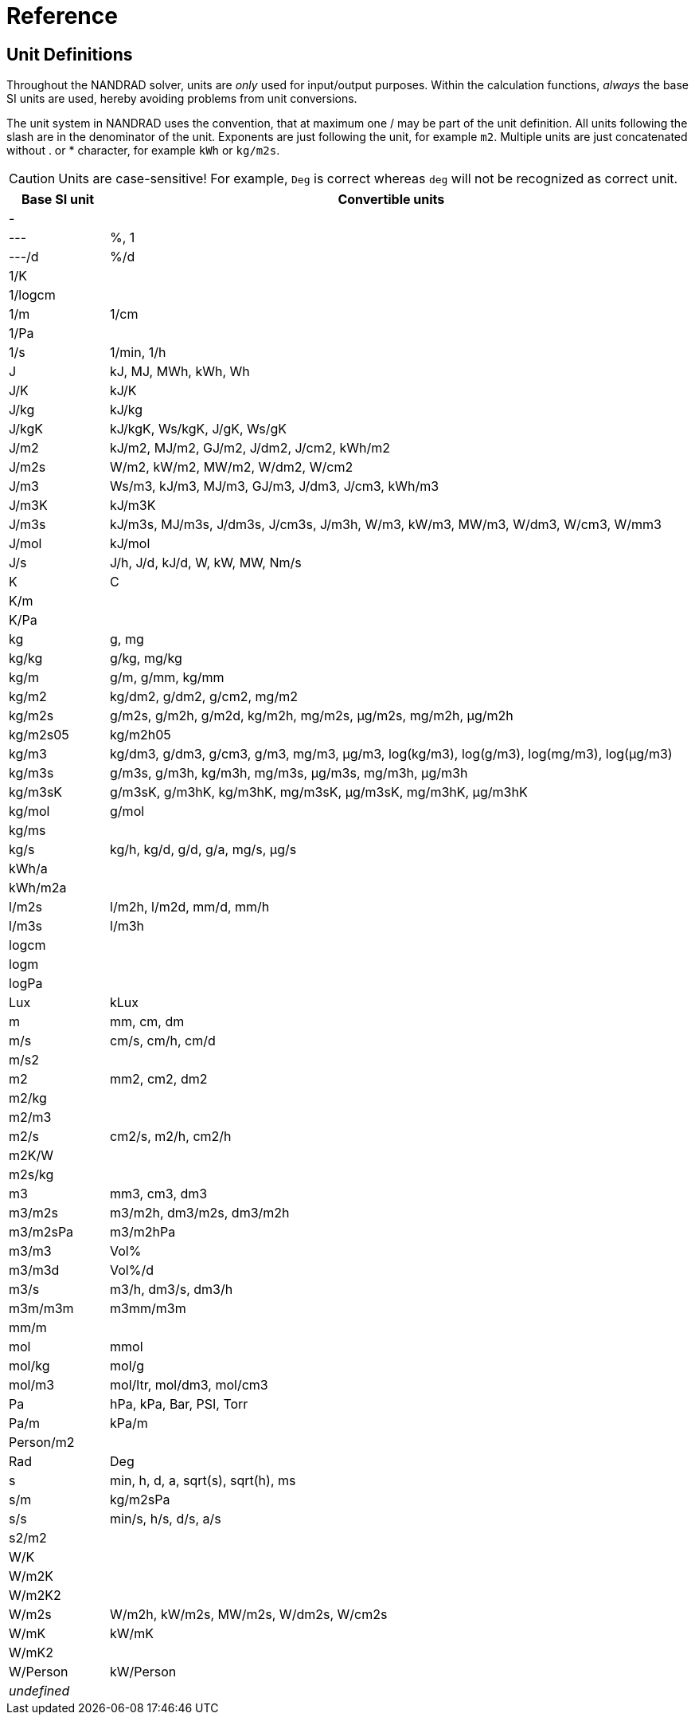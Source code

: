 # Reference

[[units]]
## Unit Definitions

Throughout the NANDRAD solver, units are _only_ used for input/output purposes. Within the calculation functions, _always_ the base SI units are used, hereby avoiding problems from unit conversions.

The unit system in NANDRAD uses the convention, that at maximum one / may be part of the unit definition. All units following the slash are in the denominator of the unit. Exponents are just following the unit, for example `m2`. Multiple units are just concatenated without . or * character, for example `kWh` or `kg/m2s`.

[CAUTION]
====
Units are case-sensitive! For example, `Deg` is correct whereas `deg` will not be recognized as correct unit.
====

[width="100%",options="header", cols="15%,85%"]
|====================
| Base SI unit | Convertible units
| - | 
| --- | %, 1
| ---/d | %/d
| 1/K | 
| 1/logcm | 
| 1/m | 1/cm
| 1/Pa | 
| 1/s | 1/min, 1/h
| J | kJ, MJ, MWh, kWh, Wh
| J/K | kJ/K
| J/kg | kJ/kg
| J/kgK | kJ/kgK, Ws/kgK, J/gK, Ws/gK
| J/m2 | kJ/m2, MJ/m2, GJ/m2, J/dm2, J/cm2, kWh/m2
| J/m2s | W/m2, kW/m2, MW/m2, W/dm2, W/cm2
| J/m3 | Ws/m3, kJ/m3, MJ/m3, GJ/m3, J/dm3, J/cm3, kWh/m3
| J/m3K | kJ/m3K
| J/m3s | kJ/m3s, MJ/m3s, J/dm3s, J/cm3s, J/m3h, W/m3, kW/m3, MW/m3, W/dm3, W/cm3, W/mm3
| J/mol | kJ/mol
| J/s | J/h, J/d, kJ/d, W, kW, MW, Nm/s
| K | C
| K/m | 
| K/Pa | 
| kg | g, mg
| kg/kg | g/kg, mg/kg
| kg/m | g/m, g/mm, kg/mm
| kg/m2 | kg/dm2, g/dm2, g/cm2, mg/m2
| kg/m2s | g/m2s, g/m2h, g/m2d, kg/m2h, mg/m2s, µg/m2s, mg/m2h, µg/m2h
| kg/m2s05 | kg/m2h05
| kg/m3 | kg/dm3, g/dm3, g/cm3, g/m3, mg/m3, µg/m3, log(kg/m3), log(g/m3), log(mg/m3), log(µg/m3)
| kg/m3s | g/m3s, g/m3h, kg/m3h, mg/m3s, µg/m3s, mg/m3h, µg/m3h
| kg/m3sK | g/m3sK, g/m3hK, kg/m3hK, mg/m3sK, µg/m3sK, mg/m3hK, µg/m3hK
| kg/mol | g/mol
| kg/ms | 
| kg/s | kg/h, kg/d, g/d, g/a, mg/s, µg/s
| kWh/a | 
| kWh/m2a | 
| l/m2s | l/m2h, l/m2d, mm/d, mm/h
| l/m3s | l/m3h
| logcm | 
| logm | 
| logPa | 
| Lux | kLux
| m | mm, cm, dm
| m/s | cm/s, cm/h, cm/d
| m/s2 | 
| m2 | mm2, cm2, dm2
| m2/kg | 
| m2/m3 | 
| m2/s | cm2/s, m2/h, cm2/h
| m2K/W | 
| m2s/kg | 
| m3 | mm3, cm3, dm3
| m3/m2s | m3/m2h, dm3/m2s, dm3/m2h
| m3/m2sPa | m3/m2hPa
| m3/m3 | Vol%
| m3/m3d | Vol%/d
| m3/s | m3/h, dm3/s, dm3/h
| m3m/m3m | m3mm/m3m
| mm/m | 
| mol | mmol
| mol/kg | mol/g
| mol/m3 | mol/ltr, mol/dm3, mol/cm3
| Pa | hPa, kPa, Bar, PSI, Torr
| Pa/m | kPa/m
| Person/m2 | 
| Rad | Deg
| s | min, h, d, a, sqrt(s), sqrt(h), ms
| s/m | kg/m2sPa
| s/s | min/s, h/s, d/s, a/s
| s2/m2 | 
| W/K | 
| W/m2K | 
| W/m2K2 | 
| W/m2s | W/m2h, kW/m2s, MW/m2s, W/dm2s, W/cm2s
| W/mK | kW/mK
| W/mK2 | 
| W/Person | kW/Person
| _undefined_ | 
|====================

